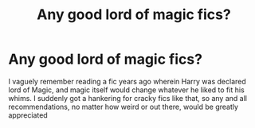 #+TITLE: Any good lord of magic fics?

* Any good lord of magic fics?
:PROPERTIES:
:Author: The-Master-Dwarf
:Score: 2
:DateUnix: 1620323201.0
:DateShort: 2021-May-06
:FlairText: Request
:END:
I vaguely remember reading a fic years ago wherein Harry was declared lord of Magic, and magic itself would change whatever he liked to fit his whims. I suddenly got a hankering for cracky fics like that, so any and all recommendations, no matter how weird or out there, would be greatly appreciated

